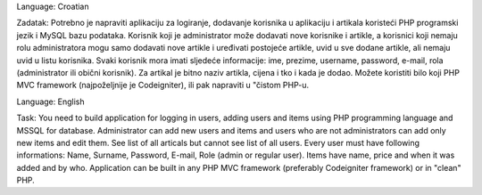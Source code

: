 Language: Croatian

Zadatak:
Potrebno je napraviti aplikaciju za logiranje, dodavanje korisnika u aplikaciju i artikala koristeći PHP
programski jezik i MySQL bazu podataka. Korisnik koji je administrator može dodavati nove korisnike
i artikle, a korisnici koji nemaju rolu administratora mogu samo dodavati nove artikle i uređivati
postojeće artikle, uvid u sve dodane artikle, ali nemaju uvid u listu korisnika. Svaki korisnik mora imati
sljedeće informacije: ime, prezime, username, password, e-mail, rola (administrator ili obični
korisnik).
Za artikal je bitno naziv artikla, cijena i tko i kada je dodao.
Možete koristiti bilo koji PHP MVC framework (najpoželjnije je Codeigniter), ili pak napraviti u
"čistom PHP-u.

Language: English

Task:
You need to build application for logging in users, adding users and items using PHP programming language and MSSQL for database. Administrator can add new users and items and users who are not administrators can add only new items and edit them. See list of all articals but cannot see list of all users. Every user must have following informations:  Name, Surname, Password, E-mail, Role (admin or regular user). Items have name, price and when it was added and by who.
Application can be built in any PHP MVC framework (preferably Codeigniter framework) or in "clean" PHP.
